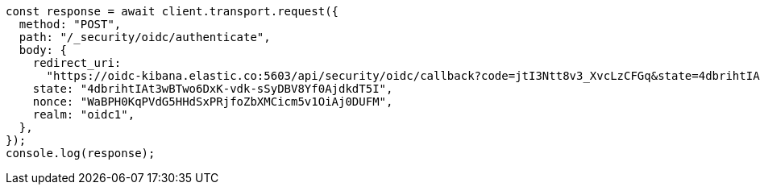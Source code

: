 // This file is autogenerated, DO NOT EDIT
// Use `node scripts/generate-docs-examples.js` to generate the docs examples

[source, js]
----
const response = await client.transport.request({
  method: "POST",
  path: "/_security/oidc/authenticate",
  body: {
    redirect_uri:
      "https://oidc-kibana.elastic.co:5603/api/security/oidc/callback?code=jtI3Ntt8v3_XvcLzCFGq&state=4dbrihtIAt3wBTwo6DxK-vdk-sSyDBV8Yf0AjdkdT5I",
    state: "4dbrihtIAt3wBTwo6DxK-vdk-sSyDBV8Yf0AjdkdT5I",
    nonce: "WaBPH0KqPVdG5HHdSxPRjfoZbXMCicm5v1OiAj0DUFM",
    realm: "oidc1",
  },
});
console.log(response);
----
